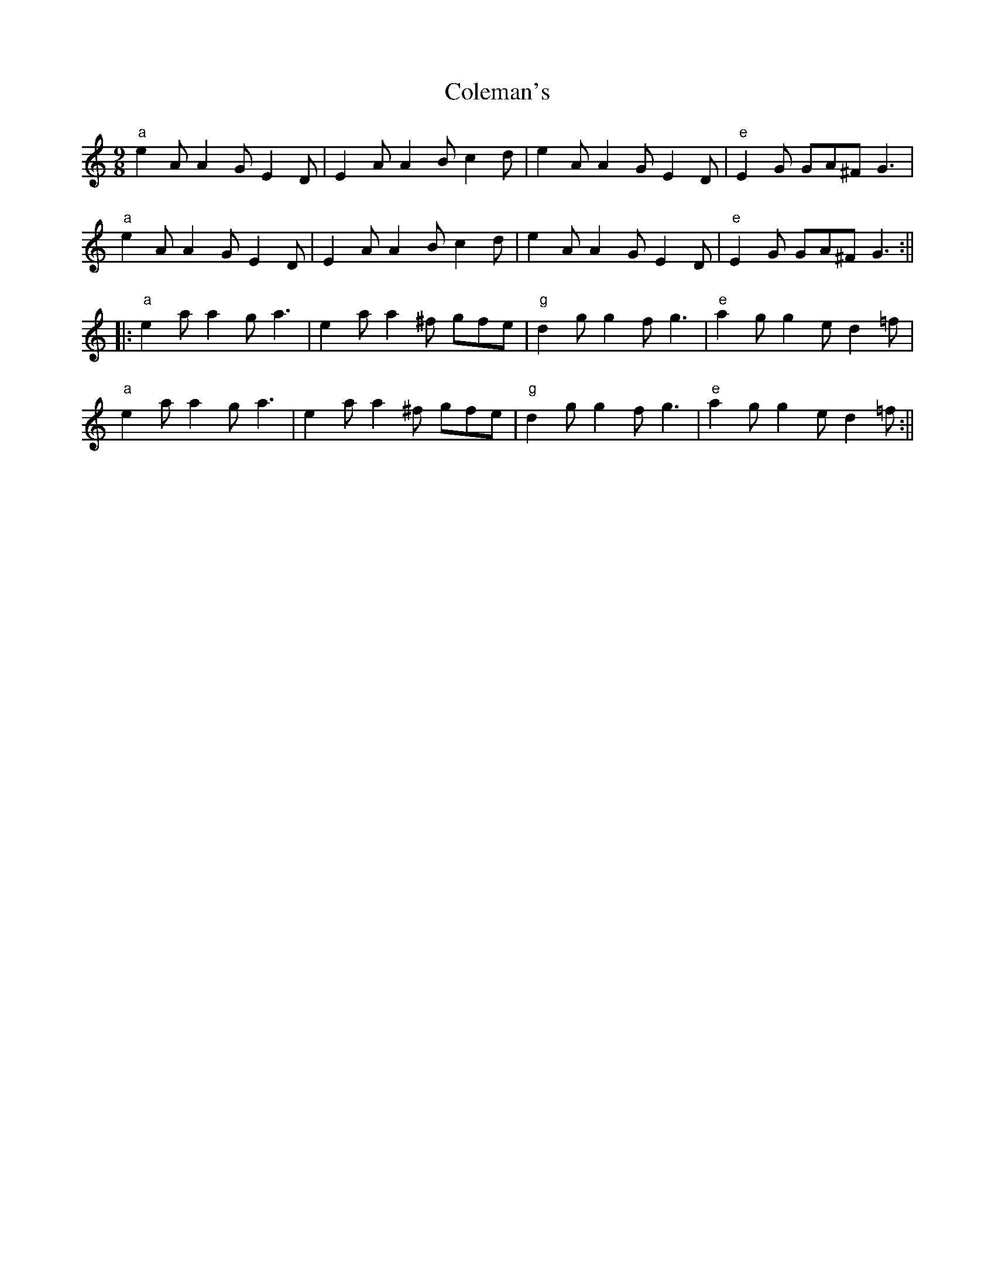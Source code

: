 X: 3
T: Coleman's
Z: Damien Rogeau
S: https://thesession.org/tunes/409#setting30399
R: slip jig
M: 9/8
L: 1/8
K: Amin
"a"e2A A2G E2D|E2A A2B c2d| e2A A2G E2D|"e"E2G GA^F G3|
"a"e2A A2G E2D|E2A A2B c2d| e2A A2G E2D|"e"E2G GA^F G3:||
|:"a"e2a a2g a3|e2a a2^f gfe|"g" d2g g2f g3|"e"a2g g2e d2=f|
"a"e2a a2g a3|e2a a2^f gfe|"g" d2g g2f g3|"e"a2g g2e d2=f:||

